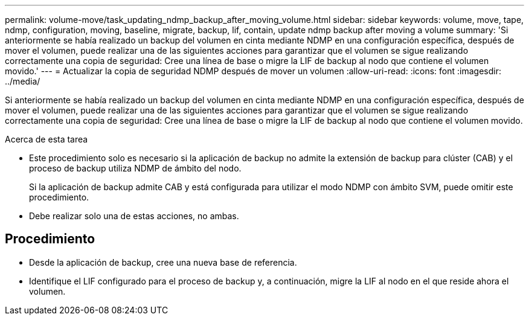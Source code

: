---
permalink: volume-move/task_updating_ndmp_backup_after_moving_volume.html 
sidebar: sidebar 
keywords: volume, move, tape, ndmp, configuration, moving, baseline, migrate, backup, lif, contain, update ndmp backup after moving a volume 
summary: 'Si anteriormente se había realizado un backup del volumen en cinta mediante NDMP en una configuración específica, después de mover el volumen, puede realizar una de las siguientes acciones para garantizar que el volumen se sigue realizando correctamente una copia de seguridad: Cree una línea de base o migre la LIF de backup al nodo que contiene el volumen movido.' 
---
= Actualizar la copia de seguridad NDMP después de mover un volumen
:allow-uri-read: 
:icons: font
:imagesdir: ../media/


[role="lead"]
Si anteriormente se había realizado un backup del volumen en cinta mediante NDMP en una configuración específica, después de mover el volumen, puede realizar una de las siguientes acciones para garantizar que el volumen se sigue realizando correctamente una copia de seguridad: Cree una línea de base o migre la LIF de backup al nodo que contiene el volumen movido.

.Acerca de esta tarea
* Este procedimiento solo es necesario si la aplicación de backup no admite la extensión de backup para clúster (CAB) y el proceso de backup utiliza NDMP de ámbito del nodo.
+
Si la aplicación de backup admite CAB y está configurada para utilizar el modo NDMP con ámbito SVM, puede omitir este procedimiento.

* Debe realizar solo una de estas acciones, no ambas.




== Procedimiento

* Desde la aplicación de backup, cree una nueva base de referencia.
* Identifique el LIF configurado para el proceso de backup y, a continuación, migre la LIF al nodo en el que reside ahora el volumen.

